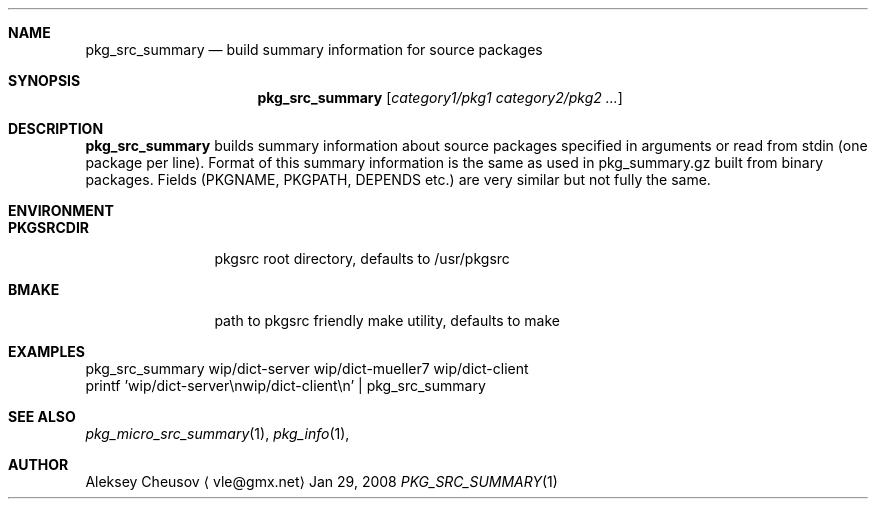 .\"	$NetBSD: pkg_src_summary.1,v 1.3 2008/04/05 10:40:50 cheusov Exp $
.\"
.\" Copyright (c) 2008 by Aleksey Cheusov (vle@gmx.net)
.\" Absolutely no warranty.
.\"
.Dd Jan 29, 2008
.Dt PKG_SRC_SUMMARY 1
.Sh NAME
.Nm pkg_src_summary
.Nd build summary information for source packages
.Sh SYNOPSIS
.Nm
.Op Ar category1/pkg1 category2/pkg2 ...
.Sh DESCRIPTION
.Nm
builds summary information about source packages specified in
arguments or read from stdin (one package per line).  Format of this
summary information is the same as used in pkg_summary.gz built from
binary packages. Fields (PKGNAME, PKGPATH, DEPENDS etc.) are very
similar but not fully the same.
.Sh ENVIRONMENT
.Bd -literal
.Bl -tag -width Cm
.It Cm PKGSRCDIR
pkgsrc root directory, defaults to /usr/pkgsrc
.It Cm BMAKE
path to pkgsrc friendly make utility, defaults to make
.El
.Ed
.Sh EXAMPLES
.Bd -literal
pkg_src_summary wip/dict-server wip/dict-mueller7 wip/dict-client
printf 'wip/dict-server\\nwip/dict-client\\n' | pkg_src_summary
.Ed
.Sh SEE ALSO
.Xr pkg_micro_src_summary 1 ,
.Xr pkg_info 1 ,
.Sh AUTHOR
.An Aleksey Cheusov
.Aq vle@gmx.net
